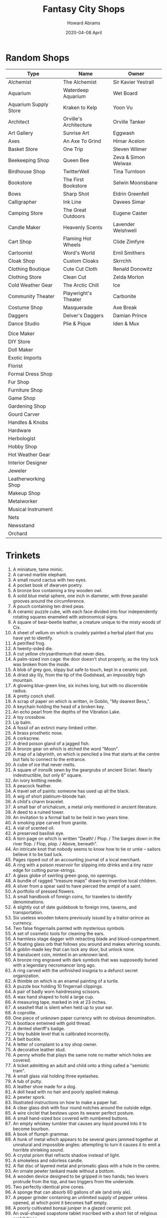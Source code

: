 #+TITLE:  Fantasy City Shops
#+AUTHOR: Howard Abrams
#+EMAIL:  howard.abrams@gmail.com
#+DATE:   2020-04-08 April
#+FILETAGS: :rpg:

* Random Shops

  | Type                  | Name                   | Owner               |
  |-----------------------+------------------------+---------------------|
  | Alchemist             | The Alchemist          | Sir Kavier Yestrall |
  | Aquarium              | Waterdeep Aquarium     | Wet Board           |
  | Aquarium Supply Store | Kraken to Kelp         | Yoon Vu             |
  | Architect             | Orville's Architecture | Orville Tanker      |
  | Art Gallery           | Sunrise Art            | Eggwash             |
  | Axes                  | An Axe To Grind        | Himar Acelon        |
  | Basket Store          | One Trip               | Steven Wilmer       |
  | Beekeeping Shop       | Queen Bee              | Zeva & Simon Welwax |
  | Birdhouse Shop        | TwitterWell            | Tina Turnloon       |
  | Bookstore             | The First Bookstore    | Selwin Moonsbane    |
  | Bows                  | Sharp Shot             | Eldrin Greenfell    |
  | Calligrapher          | Ink Line               | Davees Simar        |
  | Camping Store         | The Great Outdoors     | Eugene Caster       |
  | Candle Maker          | Heavenly Scents        | Lavender Welshwell  |
  | Cart Shop             | Flaming Hot Wheels     | Clide Zimfyre       |
  | Cartoonist            | Word's World           | Emil Smithers       |
  | Cloak Shop            | Custom Cloaks          | Skrrchh             |
  | Clothing Boutique     | Cute Cut Cloth         | Renald Donowitz     |
  | Clothing Store        | Clean Cut              | Zelda Morlon        |
  | Cold Weather Gear     | The Arctic Chill       | Ice                 |
  | Community Theater     | Playwright's Theater   | Carbonite           |
  | Costume Shop          | Masquerade             | Axe Break           |
  | Daggers               | Delver's Daggers       | Damian Prince       |
  | Dance Studio          | Plie & Pique           | Iden & Mux          |
  |                       |                        |                     |
  | Dice Maker            |                        |                     |
  | DIY Store             |                        |                     |
  | Doll Maker            |                        |                     |
  | Exotic Imports        |                        |                     |
  | Florist               |                        |                     |
  | Formal Dress Shop     |                        |                     |
  | Fur Shop              |                        |                     |
  | Furniture Shop        |                        |                     |
  | Game Shop             |                        |                     |
  | Gardening Shop        |                        |                     |
  | Gourd Carver          |                        |                     |
  | Handles & Knobs       |                        |                     |
  | Hardware              |                        |                     |
  | Herbologist           |                        |                     |
  | Hobby Shop            |                        |                     |
  | Hot Weather Gear      |                        |                     |
  | Interior Designer     |                        |                     |
  | Jeweler               |                        |                     |
  | Leatherworking Shop   |                        |                     |
  | Makeup Shop           |                        |                     |
  | Metalworker           |                        |                     |
  | Musical Instrument    |                        |                     |
  | Nets                  |                        |                     |
  | Newsstand             |                        |                     |
  | Orchard               |                        |                     |
* Trinkets

1.   A miniature, tame mimic.
2.   A carved marble elephant.
3.   A small round cactus with two eyes.
4.   A pocket book of dwarven poetry.
5.   A bronze box containing a tiny wooden owl.
6.   A solid blue metal sphere, one inch in diameter, with three parallel grooves around the circumference.
7.   A pouch containing ten dried peas.
8.   A ceramic puzzle cube, with each face divided into four independently rotating squares enameled with astronomical signs.
9.   A square of bear-beetle leather, a creature unique to the misty woods of Cix.
10.  A sheet of vellum on which is crudely painted a herbal plant that you have yet to identify.
11.  A petrified frog.
12.  A twenty-sided die.
13.  A cut yellow chrysanthemum that never dies.
14.  A palm-sized iron cage: the door doesn't shut properly, as the tiny lock was broken from the inside.
15.  A blob of grey goo, slippy but safe to touch, kept in a ceramic pot.
16.  A dried sky lily, from the tip of the Godshead, an impossibly high mountain.
17.  A glowing blue-green line, six inches long, but with no discernible radius.
18.  A pretty conch shell.
19.  A scrap of paper on which is written, in Goblin, "My dearest Bess,".
20.  A keychain holding the head of a broken key.
21.  An echo pearl from the depths of the Vibration Lake.
22.  A toy crossbow.
23.  Lip balm.
24.  A fossil of an extinct many-limbed critter.
25.  A brass prosthetic nose.
26.  A corkscrew.
27.  A dried poison gland of a jagged fish.
28.  A bronze gear on which is etched the word "Moon".
29.  A map of a labyrinth, on which is penciled a line that starts at the centre but fails to connect to the entrance.
30.  A cube of ice that never melts.
31.  A square of ironsilk sewn by the geargrubs of ancient Siclari. Nearly indestructible, but only 6" square.
32.  An ivory knitting needle.
33.  A peacock feather.
34.  A travel set of paints: someone has used up all the black.
35.  A wig of short platinum-blonde hair.
36.  A child's charm bracelet.
37.  A small bar of orichalcum, a metal only mentioned in ancient literature.
38.  A deed to a ruined tower.
39.  An invitation to a formal ball to be held in two years time.
40.  A smoking pipe carved from granite.
41.  A vial of scented oil.
42.  A preserved basilisk eye.
43.  A torn page on which is written "Death! / Plop. / The barges down in the river flop. / Flop, plop. / Above, beneath".
44.  An intricate knot that nobody seems to know how to tie or untie -- sailors believe it to be bad luck.
45.  Pages ripped out of an accounting journal of a local merchant.
46.  A ring with a poison reservoir for slipping into drinks and a tiny razor edge for cutting purse-strings.
47.  A glass globe of swirling green goop, no openings.
48.  A bundle of ragged "treasure maps" drawn by inventive local children.
49.  A sliver from a spear said to have pierced the armpit of a saint.
50.  A portfolio of pressed flowers.
51.  A small handbook of foreign coins, for travelers to identify denominations.
52.  A slightly out of date guidebook to foreign inns, taverns, and transportation.
53.  Six useless wooden tokens previously issued by a traitor-prince as currency.
54.  Two false fingernails painted with mysterious symbols.
55.  A set of cosmetic tools for cleaning the ears.
56.  A harmless stage dagger with retracting blade and blood-compartment.
57.  A floating glass orb that follows you around and makes whirring sounds.
58.  A goblin-made key that can lock any door, but unlock none.
59.  A translucent coin, minted in an unknown land.
60.  A bronze ring engraved with dark symbols that was supposedly buried with a legendary necromancer long ago.
61.  A ring carved with the unfinished insignia to a defunct secret organization.
62.  A thimble on which is an enamel painting of a turtle.
63.  A puzzle box holding 10 fingernail clippings.
64.  A pair of badly worn hairdressing scissors.
65.  A wax hand shaped to hold a large cup.
66.  A measuring tape, marked in ink at 23 inches.
67.  A seashell that is silent when held up to your ear.
68.  A coprolite.
69.  One piece of unknown paper currency with no obvious denomination.
70.  A bootlace entwined with gold thread.
71.  A dented sheriff's badge.
72.  A tiny bubble level that is calibrated incorrectly.
73.  A belt buckle.
74.  A letter of complaint to a toy shop owner.
75.  A decorative leather stud.
76.  A penny whistle that plays the same note no matter which holes are covered.
77.  A ticket admitting an adult and child onto a thing called a "semiotic tram".
78.  A small glass vial holding three eyelashes.
79.  A tub of putty.
80.  A leather shoe made for a dog.
81.  A doll head with no hair and poorly applied makeup.
82.  A pewter spork.
83.  Illustrated instructions on how to make a paper hat.
84.  A clear glass dish with four round notches around the outside edge.
85.  A wire circlet that bestows upon its wearer perfect posture.
86.  A small hand-sized box covered with numbered buttons.
87.  An empty whiskey tumbler that causes any liquid poured into it to become bourbon.
88.  A book of flumph grammar.
89.  A hunk of metal which appears to be several gears jammed together at unnatural and impossible angles: attempting to turn it causes it to emit a horrible shrieking sound.
90.  A crystal prism that refracts shadow instead of light.
91.  A smokeless and odorless candle.
92.  A flat disc of layered metal and prismatic glass with a hole in the centre.
93.  An ornate pewter tankard made without a bottom.
94.  A wooden device designed to be gripped in two hands; two levers
     protrude from the top, and two triggers from the underside.
95.  Two perfectly identical pine cones.
96.  A sponge that can absorb 60 gallons of ale (and only ale).
97.  A pepper grinder containing an unlimited supply of pepper unless
     opened, at which point it becomes half empty.
98.  A poorly cultivated bonsai juniper in a glazed ceramic pot.
99.  An oval-shaped soapstone tablet inscribed with a short list of religious prohibitions.
100. A wooden doll with a door that opens to reveal a slightly smaller, identical, doll; this one is empty, perhaps there are still smaller dolls that are missing?

* Crusoe's Curious Curioes

Place owned by an eccentric tiefling sorcerer. Who conjures up elf conjurations for his employees.

As you step inside you find a dark room, with a singular light clearing the view of a room wide desk. Three elves standing stone cold at each end. As you take another step inside two torches on opposite walls flicker on.

Elves says the name of the item and the price.

For instance:
   Under the counter and grabs a simple, ebony statue of what seems to be a dog....with a slightly chipped nose from the looks of it."
    - "What is it?" :: "Statue"
    - "What does it do?" :: "Represents"
    - "What is it meant to represent?" :: "Dog"
   The elf puts away the statue...you begin to hear a barking sound for a moment before a whoosh!

Items:

 - Magical W(h)ineskin. That is always full but tastes like tears.
 - bangle of Dari'denah. Gain advantage on performance dance checks
 - Bottomless mug ... literatally doesn't have a bottom.
 - Gauntlets of Sometimes Strength
 - Boots of Sometimes Mobility
 - Rock of Returning
 - ring of feather fall.... that just makes feathers fall from your hands when you wear it.
 - Ever-warm socks
 - Invisibility Ring. The ring turns invisible while worn.
 - Invulnerability Ring. The ring cannot be harmed while worn.
 - The Ring of Attunement. Adds one attunement slot. Must be attuned to use.
 - Dagger Sheath of Warning. Sheathed daggers voice words of warning, but only works whilst sheathed so the voice is super muffled and indiscernable
 - Cloak of Billowing. Bonus action to make the cloak look like it's billowing in the wind.
 - A beautiful goblet that turns any drink poured into it foul, water tastes bitter, wine tastes like vinegar, milk curdles, ect. But the goblet is agreed by all to be the finest looking goblet anyone has ever laid their eyes on.
 - Downy Pillow of Feather Fall: A regular sized gold tasselled green pillow that was enchanted by a narcoleptic Wizard. Holding it to your head and jumping forward will magically float you to the nearest hammock, bed, or soft ground. It can deal 1 HP of bludgeoning damage per round, or float a shield and absorb one projectile attack. When falling you have a 50% chance to make all fall damage reduced to zero. It's semi-animated and loves its owner.
 - A levitation ring that levitates you half an inch off the ground.
